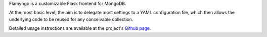 
Flamyngo is a customizable Flask frontend for MongoDB.

At the most basic level, the aim is to delegate most settings to a YAML
configuration file, which then allows the  underlying code to be reused for
any conceivable collection.

Detailed usage instructions are available at the project's `Github page
<https://github.com/materialsvirtuallab/flamyngo>`_.


